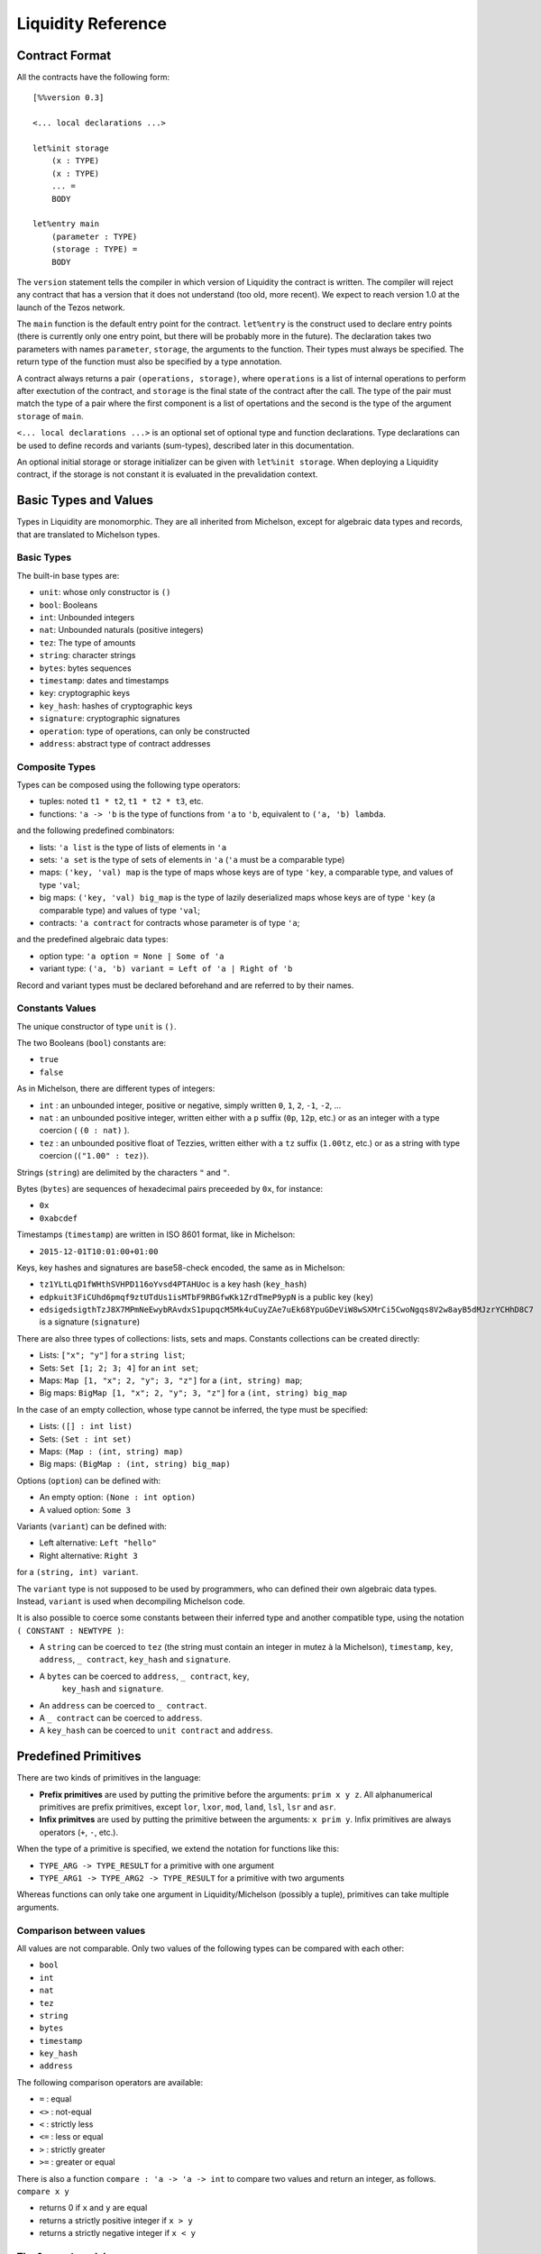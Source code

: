 


Liquidity Reference
===================

Contract Format
---------------

All the contracts have the following form::

 [%%version 0.3]
 
 <... local declarations ...>
 
 let%init storage
     (x : TYPE)
     (x : TYPE)
     ... =
     BODY
 
 let%entry main
     (parameter : TYPE)
     (storage : TYPE) =
     BODY


The ``version`` statement tells the compiler in which version of
Liquidity the contract is written. The compiler will reject any
contract that has a version that it does not understand (too old, more
recent). We expect to reach version 1.0 at the launch of the Tezos
network.

The ``main`` function is the default entry point for the contract.
``let%entry`` is the construct used to declare entry points (there is
currently only one entry point, but there will be probably more in the
future).  The declaration takes two parameters with names
``parameter``, ``storage``, the arguments to the function. Their types must
always be specified. The return type of the function must also be
specified by a type annotation.

A contract always returns a pair ``(operations, storage)``, where
``operations`` is a list of internal operations to perform after
exectution of the contract, and ``storage`` is the final state of the
contract after the call. The type of the pair must match the type of a
pair where the first component is a list of opertations and the second
is the type of the argument ``storage`` of ``main``.

``<... local declarations ...>`` is an optional set of optional type and
function declarations. Type declarations can be used to define records
and variants (sum-types), described later in this documentation.

An optional initial storage or storage initializer can be given with
``let%init storage``. When deploying a Liquidity contract, if the
storage is not constant it is evaluated in the prevalidation context.

Basic Types and Values
----------------------

Types in Liquidity are monomorphic. They are all inherited from
Michelson, except for algebraic data types and records, that are
translated to Michelson types.

Basic Types
~~~~~~~~~~~

The built-in base types are:

- ``unit``: whose only constructor is ``()``
- ``bool``: Booleans
- ``int``: Unbounded integers
- ``nat``: Unbounded naturals (positive integers)
- ``tez``: The type of amounts
- ``string``: character strings
- ``bytes``: bytes sequences
- ``timestamp``: dates and timestamps
- ``key``: cryptographic keys
- ``key_hash``: hashes of cryptographic keys
- ``signature``: cryptographic signatures
- ``operation``: type of operations, can only be constructed
- ``address``: abstract type of contract addresses

Composite Types
~~~~~~~~~~~~~~~
  
Types can be composed using the following type operators:

- tuples: noted ``t1 * t2``, ``t1 * t2 * t3``, etc.
- functions: ``'a -> 'b`` is the type of functions from ``'a`` to
  ``'b``, equivalent to ``('a, 'b) lambda``.

and the following predefined combinators:
  
- lists: ``'a list`` is the type of lists of elements in ``'a``
- sets: ``'a set`` is the type of sets of elements in ``'a`` (``'a`` must be a comparable type)
- maps: ``('key, 'val) map`` is the type of maps whose keys are of type
  ``'key``, a comparable type, and values of type ``'val``;
- big maps: ``('key, 'val) big_map`` is the type of lazily
  deserialized maps whose keys are of type ``'key`` (a comparable
  type) and values of type ``'val``;
- contracts: ``'a contract`` for contracts whose parameter is of type ``'a``;
  
and the predefined algebraic data types:

- option type: ``'a option = None | Some of 'a``
- variant type: ``('a, 'b) variant = Left of 'a | Right of 'b``

Record and variant types must be declared beforehand and are referred
to by their names.


Constants Values
~~~~~~~~~~~~~~~~

The unique constructor of type ``unit`` is ``()``.

The two Booleans (``bool``) constants are:

* ``true``
* ``false``

As in Michelson, there are different types of integers:

* ``int`` : an unbounded integer, positive or negative, simply written
  ``0``, ``1``, ``2``, ``-1``, ``-2``, ...
* ``nat`` : an unbounded positive integer, written either with a ``p``
  suffix (``0p``, ``12p``, etc.) or as an integer with a type coercion
  ( ``(0 : nat)`` ).
* ``tez`` : an unbounded positive float of Tezzies, written either
  with a ``tz`` suffix (``1.00tz``, etc.) or as a string with type
  coercion (``("1.00" : tez)``).

Strings (``string``) are delimited by the characters ``"`` and ``"``.

Bytes (``bytes``) are sequences of hexadecimal pairs preceeded by ``0x``, for
instance:

* ``0x``
* ``0xabcdef``

Timestamps (``timestamp``) are written in ISO 8601 format, like in Michelson:

* ``2015-12-01T10:01:00+01:00``

Keys, key hashes and signatures are base58-check encoded, the same as in Michelson:

* ``tz1YLtLqD1fWHthSVHPD116oYvsd4PTAHUoc`` is a key hash (``key_hash``)
* ``edpkuit3FiCUhd6pmqf9ztUTdUs1isMTbF9RBGfwKk1ZrdTmeP9ypN`` is a public
  key (``key``)
*
  ``edsigedsigthTzJ8X7MPmNeEwybRAvdxS1pupqcM5Mk4uCuyZAe7uEk68YpuGDeViW8wSXMrCi5CwoNgqs8V2w8ayB5dMJzrYCHhD8C7`` is a signature (``signature``)

There are also three types of collections: lists, sets and
maps. Constants collections can be created directly:

* Lists: ``["x"; "y"]`` for a ``string list``;
* Sets: ``Set [1; 2; 3; 4]`` for an ``int set``;
* Maps: ``Map [1, "x"; 2, "y"; 3, "z"]`` for a ``(int, string) map``;
* Big maps: ``BigMap [1, "x"; 2, "y"; 3, "z"]`` for a ``(int, string) big_map``

In the case of an empty collection, whose type cannot be inferred, the type must be specified:

* Lists: ``([] : int list)``
* Sets: ``(Set : int set)``
* Maps: ``(Map : (int, string) map)``
* Big maps: ``(BigMap : (int, string) big_map)``

Options (``option``) can be defined with:

* An empty option: ``(None : int option)``
* A valued option: ``Some 3``

Variants (``variant``) can be defined with:

* Left alternative: ``Left "hello"``
* Right alternative: ``Right 3``

for a ``(string, int) variant``.

The ``variant`` type is not supposed to be used by programmers, who
can defined their own algebraic data types. Instead, ``variant`` is
used when decompiling Michelson code.

It is also possible to coerce some constants between their inferred
type and another compatible type, using the notation
``( CONSTANT : NEWTYPE )``:

* A ``string`` can be coerced to ``tez`` (the string must contain an
  integer in mutez à la Michelson), ``timestamp``, ``key``,
  ``address``, ``_ contract``, ``key_hash`` and ``signature``.
* A ``bytes`` can be coerced to ``address``, ``_ contract``, ``key``,
   ``key_hash`` and ``signature``.
* An ``address`` can be coerced to ``_ contract``.
* A ``_ contract`` can be coerced to ``address``.
* A ``key_hash`` can be coerced to ``unit contract`` and ``address``.


Predefined Primitives
---------------------

There are two kinds of primitives in the language:

* **Prefix primitives** are used by putting the primitive before the
  arguments: ``prim x y z``. All alphanumerical primitives are prefix
  primitives, except ``lor``, ``lxor``, ``mod``, ``land``, ``lsl``,
  ``lsr`` and ``asr``.
* **Infix primitves** are used by putting the primitive between the
  arguments: ``x prim y``. Infix primitives are always operators
  (``+``, ``-``, etc.).

When the type of a primitive is specified, we extend the notation for
functions like this:

* ``TYPE_ARG -> TYPE_RESULT`` for a primitive with one argument
* ``TYPE_ARG1 -> TYPE_ARG2 -> TYPE_RESULT`` for a primitive with two arguments

Whereas functions can only take one argument in Liquidity/Michelson
(possibly a tuple), primitives can take multiple arguments.

Comparison between values
~~~~~~~~~~~~~~~~~~~~~~~~~

All values are not comparable. Only two values of the following types
can be compared with each other:

* ``bool``
* ``int``
* ``nat``
* ``tez``
* ``string``
* ``bytes``
* ``timestamp``
* ``key_hash``
* ``address``

The following comparison operators are available:

* ``=`` : equal
* ``<>`` : not-equal
* ``<`` : strictly less
* ``<=`` : less or equal
* ``>`` : strictly greater
* ``>=`` : greater or equal

There is also a function ``compare : 'a -> 'a -> int`` to compare two
values and return an integer, as follows. ``compare x y``

* returns 0 if ``x`` and ``y`` are equal
* returns a strictly positive integer if ``x > y``
* returns a strictly negative integer if ``x < y``

The ``Current`` module
~~~~~~~~~~~~~~~~~~~~~~

* ``Current.balance: unit -> tez``: returns the balance of the current
  contract. The balance contains the amount of tez that was sent by
  the current operation. It is translated to ``BALANCE`` in Michelson.

  Example::

    let bal = Current.balance() in
    ...
    
* ``Current.time: unit -> timestamp``: returns the timestamp of the
  block in which the transaction is included. This value is chosen by
  the baker that is including the transaction, so it should not be
  used as a reliable source of alea.  It is translated to ``NOW`` in
  Michelson.

  Example::
    
    let now = Current.time () in
    ...
    
* ``Current.amount: unit -> tez``: returns the amount of tez
  transferred by the current operation (standard or internal
  transaction). It is translated to ``AMOUNT`` in Michelson.

  Example::

    let received = Current.amount() in
    ...
    
* ``Current.gas: unit -> nat``: returns the amount of gas available to
  execute the rest of the transaction. It is translated to
  ``STEPS_TO_QUOTA`` in Michelson.

  Example::

    let remaining_gas = Current.gas () in
    if remaining_gas < 1000p then
      Current.failwith ("Not enough gas", remaining_gas);
    ...
  
* ``Current.source: unit -> address``: returns the address that
  initiated the current transaction in the blockchain. It is the same
  one for all the operations in the transaction, standard and
  internal. It is the address that paid the fees and storage cost, and
  signed the operation on the blockchain. It is translated to
  ``SOURCE`` in Michelson.

  Example::

    let addr = Current.source () in
    ...
    
* ``Current.sender: unit -> address``: returns the address that
  initiated the current operation. It is the same as the source for
  the toplevel operation, but it is the originating contract for
  internal operations. It is translated to ``SENDER`` in Michelson.

  Example::

    let addr = Current.sender () in
    ...
    
* ``failwith`` or ``Current.failwith: 'a -> 'b``: makes the current
  transaction and all its internal transactions fail. No modification
  is done to the context. The argument can be any value (often a
  string and some argument), the system will display it to explain why
  the transaction failed.

  Example::

    let remaining_gas = Current.gas () in
    if remaining_gas < 1000p then
      Current.failwith ("Not enough gas", remaining_gas);
    ...
  
Operations on tuples
~~~~~~~~~~~~~~~~~~~~

* ``get t n``, ``Array.get t n`` and ``t.(n)`` where ``n`` is a
  constant positive-or-nul int: returns the ``n``-th element of the
  tuple ``t``. Tuples are translated to Michelson by pairing on the
  right, i.e. ``(a,b,c,d)`` becomes ``(a, (b, (c, d)))``. In this
  example, ``a`` is the ``0``-th element.

  Example::

    let x = (1, 2, 3, 4) in
    let car = x.(0) in
    let cdr = x.(1) in
    if car <> 1 || car <> 2 then failwith "Error !";
  
* ``set t n x``, ``Array.set t n x`` and ``t.(n) <- x`` where ``n`` is
  constant positive-or-nul int: returns the tuple where the ``n``-th element
  has been replaced by ``x``.

  Example::

    let x = (1,2,3,4) in
    let x0 = x.(0) <- 10 in
    let x1 = x0.(1) <- 11 in
    if x1 <> (10, 11, 3, 4) then failwith "Error !";

  
Operations on numeric values
~~~~~~~~~~~~~~~~~~~~~~~~~~~~

* ``+``: Addition. With the following types:
  
  * ``tez -> tez -> tez``
  * ``nat -> nat -> nat``
  * ``int|nat -> int|nat -> int``
  * ``timestamp -> int|nat -> timestamp``
  * ``int|nat -> timestamp -> timestamp``
    
    It is translated to ``ADD`` in Michelson.
    
* ``-``: Substraction. With the following types:
  
  * ``tez -> tez -> tez``
  * ``int|nat -> int|nat -> int``
  * ``timestamp -> int|nat -> timestamp``
  * ``timestamp -> timestamp -> int``
  * ``int|nat -> int`` (unary negation)
  
    It is translated to ``SUB`` (or ``NEG`` for unary negation) in
    Michelson.

* ``*``: Multiplication. With the following types:

  * ``nat -> tez -> tez``
  * ``tez -> nat -> tez``
  * ``nat -> nat -> nat``
  * ``nat|int -> nat|int -> int``

    It is translated to ``MUL`` in Michelson.

    Example::

      (* conversion from nat to tez *)
      let v = 1000p in
      let amount = v * 1tz in
      ...

* ``/``: Euclidian division. With the following types:

  * ``nat -> nat -> ( nat * nat ) option``
  * ``int|nat -> int|nat -> ( int *  nat ) option``
  * ``tez -> nat -> ( tez * tez ) option``
  * ``tez -> tez -> ( nat * tez ) option``
  
    It is translated to ``EDIV`` in Michelson.

    Example::

      (* conversion from tez to nat *)
      let v = 1000tz in
      let (nat, rem_tez) = v / 1tz in
      ...
    
* ``~-``: Negation. Type: ``int|nat -> int``
  
    It is translated to ``NEG`` in Michelson.
  
* ``lor``, ``or`` and ``||``: logical OR with the following types:

  * ``bool -> bool -> bool``
  * ``nat -> nat -> nat``
  
    It is translated to ``OR`` in Michelson.
    
* ``&``, ``land`` and ``&&``: logical AND with the following types:

  * ``bool -> bool -> bool``
  * ``nat|int -> nat -> nat``
  
    It is translated to ``AND`` in Michelson.

* ``lxor``, ``xor``: logical exclusive OR with the following types:

  * ``bool -> bool -> bool``
  * ``nat -> nat -> nat``
  
    It is translated to ``XOR`` in Michelson.
    
* ``not``: logical NOT

  * ``bool -> bool``
  * ``nat|int -> int`` (two-complement with sign negation)

    It is translated to ``NOT`` in Michelson.

* ``abs``: Absolute value. Type ``int -> int``

    It is translated to ``ABS; INT`` in Michelson.

* ``is_nat``: Maybe positive. Type ``int -> nat option``. It is
  translated to ``IS_NAT`` in Michelson.

    Instead of using ``is_nat``, it is recommended to use a specific form
    of pattern matching::

      match%nat x with
      | Plus x -> ...
      | Minus x -> ...

* ``int``: To integer. Type ``nat -> int``

    It is translated to ``INT`` in Michelson.

* ``>>`` and ``lsr`` : Logical shift right. Type ``nat -> nat -> nat``

    It is translated to ``LSR`` in Michelson.

* ``<<`` and ``lsl`` : Logical shift left. Type ``nat -> nat -> nat``

    It is translated to ``LSL`` in Michelson.


Operations on contracts
~~~~~~~~~~~~~~~~~~~~~~~

* ``Contract.call: 'a contract -> tez -> 'a -> operation``. Forge an
  internal transaction. It is translated to ``TRANSFER_TOKENS`` in
  Michelson.

  Example::

    let contract =  (tz1... : unit contract) in
    let op = Contract.call contract 1000tz () in
    ...
    ([op], storage)
  
* ``Account.create: key_hash -> key_hash option -> bool -> tez ->
  operation * address``. Forge an operation to create a new
  (originated) account and returns its address. It is translated to
  ``CREATE_ACCOUNT`` in Michelson.

  Example::

    let not_delegatable = false in
    let (op, addr) =
      Account.create manager (Some delegate) not_delegatable 100tz
    in
    ...
    ([op], storage)
  
* ``Account.default: key_hash -> unit contract``. Returns the contract
  associated to the given ``key_hash``. Since this contract is not
  originated, it cannot contains code, so transfers to it cannot
  fail. It is translated to ``IMPLICIT_ACCOUNT`` in Michelson.

  Example::

    let key = edpk... in
    let key_hash = Crypto.hash_key key in
    let contract = Account.default key_hash in
    ...
  
* ``Contract.set_delegate: key_hash option -> operation``. Forge a
  delegation operation for the current contract. A ``None`` argument
  means that the contract should have no delegate (it falls back to
  its manager). The delegation operation will only be executed in an
  internal operation if it is returned at the end of the ``%entry``
  function. It is translated to ``SET_DELEGATE`` in Michelson.

  Example::

    let op1 = Contract.set_delegate (Some tz1...) in
    let op2 = Contract.set_delegate None in
    ...
    ([op1;op2], storage)
  
* ``Contract.address: _ contract -> address`` . Returns the address of
  a contract. It is translated to ``ADDRESS`` in Michelson.

  Example::

    let addr = Contract.address (Contract.self ()) in
    let map = Map.add addr contract map in
    ...
  
* ``Contract.at: address -> 'a contract option``. Returns the contract
  associated with the address and type annotation, if any. Must be
  annotated with the type of the contract. It is translated to
  ``CREATE_CONTRACT`` in Michelson.

  Example::

    match (Contract.at addr : (bool contract) option) with
    | None -> failwith ("Cannot recover bool contract from:", addr)
    | Some contract -> ...
  
    
* ``Contract.self: unit -> 'a contract``. Returns the current
  executing contract. It is translated to ``SELF`` in Michelson.

  Example::

    let contract = Contract.self () in
    ...
  
* ``Contract.create: key_hash -> key_hash option -> bool -> bool ->
  tez -> 'storage -> ('param -> 'storage -> operation list * 'storage)
  -> (operation, address)``. Forge an operation to originate a
  contract with code. The contract is only created when the operation
  is executed, so it must be returned by the transaction. Note that
  the code must be specified as an inline function with two arguments
  ``parameter`` and ``storage`` with type annotations. It is
  translated to ``CREATE_CONTRACT`` in Michelson.
  ``Contract.create manager delegate_opt spendable delegatable
  initial_amount (fun ... -> <code> )`` forges an operation with
  manager ``manager``, optional delegate ``delegate``, Boolean
  spendable flag ``spendable``, Boolean delegatable flag
  ``delegatable`` and initial balance ``initial_amount``.


  Example::

    let delegatable = true in
    let spendable = false in
    let contract_storage = (10tz,"Hello") in
    let (op, addr) =
       Contract.create manager (Some delegate) spendable delegatable
         10tz contract_storage
         (fun (parameter:string) (storage: tez * string) ->
         ...)
    in

    (* THIS WILL FAIL UNTIL THE OPERATION IS EXECUTED *)
    let new_contract = (Contract.at addr : string contract option) in
    ...
    ( [op], storage )
    
Cryptographic operations
~~~~~~~~~~~~~~~~~~~~~~~~
              
* ``Crypto.blake2b: bytes -> bytes``. Computes the cryptographic hash of
  a bytes with the cryptographic Blake2b function. It is translated to
  ``BLAKE2B`` in Michelson.

  Example::

    let hash = Crypto.blake2b (Bytes.pack map) in
    ...
  
* ``Crypto.sha256: bytes -> bytes``. Computes the cryptographic hash
  of a bytes with the cryptographic Sha256 function. It is translated
  to ``SHA256`` in Michelson.

  Example::

    let hash = Crypto.sha256 (Bytes.pack map) in
    ...
  
* ``Crypto.sha512: bytes -> bytes``. Computes the cryptographic hash of
  a bytes with the cryptographic Sha512 function. It is translated to ``SHA512`` in Michelson.

  Example::

    let hash = Crypto.sha512 (Bytes.pack map) in
    ...

  
* ``Crypto.hash_key: key -> key_hash``. Hash a public key and encode
  the hash in B58check. It is translated to ``HASH_KEY`` in Michelson.

  Example::

    let key_hash = Crypto.hash_key edpk1234... in
    let contract = Account.default key_hash in
    ...

  
* ``Crypto.check: key -> signature -> bytes -> bool``. Check that the
  signature corresponds to signing the sequence of bytes with the
  public key. It is translated to ``CHECK_SIGNATURE`` in Michelson.

  Example::

    let bytes = Crypto.blake2b (Bytes.pack param) in
    if not (Crypto.check key signature bytes) then
      failwith "You are not allowed to do that";
    ...
  
Operations on bytes
~~~~~~~~~~~~~~~~~~~
              
* ``Bytes.pack: 'a -> bytes``. Serialize any data to a binary
  representation in a sequence of bytes. It is translated to ``PACK``
  in Michelson.

  Example::

    let s = Bytes.pack [1; 2; 3; 4; 5] in
    let hash = Crypto.sha256 s in
    ...
  
* ``Bytes.unpack: bytes -> 'a option``. Deserialize a sequence of
  bytes to a value from which it was serialized. The expression must
  be annotated with the (option) type that it should return. It is
  translated to ``UNPACK`` in Michelson.

  Example::

    let s = Bytes.pack (1, 2, 3, 4) in
    let t = (Bytes.unpack s : (int * int * int * int) option) in
    match t with
    | None -> then failwith "bad unpack"
    | Some t ->
      if t.(0) <> 1 then failwith "bad unpack";
      ...
  
* ``Bytes.length`` or ``Bytes.size: bytes -> nat``. Return the size of
  the sequence of bytes. It is translated to ``SIZE`` in Michelson.

  Example::

    let s = Bytes.pack (1, 2, 3, 4) in
    let n = Bytes.length s in
    if n > 10p then failwith "serialization too long";
    ...
    
* ``Bytes.concat: bytes list -> bytes``. Append all the sequences of
  bytes of a list into a single sequence of bytes. It is translated to
  ``CONCAT`` in Michelson.

  Example::

    let s = Bytes.concat [ 0x616161; 0x616161 ] in
    if Bytes.length s <> 6 then failwith "bad concat !";
    ...
  
* ``Bytes.slice`` or ``Bytes.sub" of type ``nat -> nat -> bytes ->
  bytes option``. Extract a sequence of bytes within another sequence
  of bytes. ``None`` means that the position or length was invalid. It
  is translated to ``SLICE`` in Michelson.

  Example::

    let b = 0x616161 in
    let s = Bytes.concat [ b; b ] in
    let b' = Bytes.sub 3p 3p in
    match b' with
    | None -> failwith "Bad concat or sub !"
    | Some b' ->
      if b <> b' then failwith "Bad concat or sub !";
      ...
  
* ``( @ ) : bytes -> bytes -> bytes``. Append two sequences of bytes into a
  single sequence of bytes. ``b1 @ b2`` is syntactic sugar for ``Bytes.concat
  [b1; b2]``.

  Example::

    let b = 0x616161 in
    let s = b @ b in
    let b' = Bytes.sub 3p 3p in
    ...

Operations on strings
~~~~~~~~~~~~~~~~~~~~~

A string is a fixed sequence of characters. They are restricted to the
printable subset of 7-bit ASCII, plus some escaped characters (``\n``,
``\t``, ``\b``, ``\r``, ``\\``, ``\"``).


* ``String.length`` or ``String.size`` of type ``string ->
  nat``. Return the size of the string in characters. It is translated
  to ``SIZE`` in Michelson.

  Example::

    let s = "Hello world" in
    let len = String.length s in
    ...
  
* ``String.slice`` or ``String.sub`` with type ``nat -> nat -> string
  -> string option``. Return a substring of a string at the given
  position with the specified length, or ``None`` if invalid. It is
  translated to ``SLICE`` in Michelson.

  Example::

    let s = "Hello world" in
    let world = String.sub 6p 5p s in
    ...

* ``String.concat: string list -> string``. Append all strings of a
  list into a single string. It is translated to ``CONCAT`` in
  Michelson.

  Example::

    let s = String.concat [ "Hello"; " "; "World" ] in
    ...
  
* ``( @ ) : string -> string -> string``. Append two strings into a single
  string. ``s1 @ s2`` is syntactic sugar for ``String.concat
  [s1; s2]``.

  Example::

    let s = "Hello " @ "World" in
    ...

Operations on lambdas
~~~~~~~~~~~~~~~~~~~~~

* ``Lambda.pipe`` or ``( |> )`` of type ``'a -> ('a -> 'b) -> 'b`` or ``'a
  -> ('a,'b) closure -> 'b``. Applies a function or closure to its
  argument.

   Example::
     
     let square (x : int) = x * x in
     let x = 23 |> square in
     let y = square 23 in (* this is the same as x *)
     ...

Operations on lists              
~~~~~~~~~~~~~~~~~~~

Lists are immutable data structures containing values (of any type)
that can only be accessed in a sequential order. Since they are
immutable, all **modification** primitives return a new list, and the
list given in argument is unmodified.

* ``( :: ) : 'a -> 'a list -> 'a list`` Add a new element at the head
  of the list. The previous list becomes the tail of the new list.  It
  is translated to ``CONS`` in Michelson.

  Example::

    let new_list = "Hello" :: old_list in
    ...

* ``List.rev : 'a list -> 'a list`` Return the list in the reverse order.

  Example::

    let list = List.rev [7; 5; 10] in
    (* list = [10; 5; 7] *)
    ...
  
* ``List.length`` or ``List.size: 'a list -> nat``. Return the length
  of the list. It is translated to ``SIZE`` in Michelson.

  Example::

    let size = List.length [10; 20; 30; 40] in
    (* size = 4 *)
    ...
  
* ``List.iter: ('a -> unit) -> 'a list -> unit``. Iter the function on
  all the elements of a list. Since no value can be returned, it can
  only be used for side effects, i.e. to fail the transaction.  It is
  translated to ``ITER`` in Michelson.

  Example::

    List.iter (fun x ->
      if x < 10tz then failwith "error, element two small")
      list;
    ...
  
* ``List.fold: ('elt * 'acc -> unit) -> 'elt list -> 'acc ->
  'acc``. Iter on all elements of a list, while modifying an
  accumulator. It is translated to ``ITER`` in Michelson.

  Example::

    let sum = List.fold (fun (elt, acc) ->
       ele + acc
       ) [1; 2; 3; 4; 5] 0
    in
    ...

* ``List.map: ('a -> 'b) -> 'a list -> 'b list``. Return a
  list with the result of applying the function on each element of the
  list. It is translated to ``MAP`` in Michelson.

  Example::

    let list = List.map (fun x ->
      x + 1
      ) list in
    ...
  
* ``List.map_fold: ('a * 'acc -> 'b * 'acc) -> 'a list -> 'acc
  -> 'b list * 'acc``.  Return a list with the result of applying the
  function on each element of the list, plus an accumulator. It is
  translated to ``MAP`` in Michelson.

  Example::

    let (list, acc) = List.map_fold (fun (elt, acc) ->
       ( ele+1, ele+acc )
       ) [1; 2; 3; 4; 5] 0 in
    ...
  
Operations on sets
~~~~~~~~~~~~~~~~~~

Sets are immutable data structures containing uniq values (a
comparable type). Since they are immutable, all **modification**
primitives return a new updated set, and the set given in argument is
unmodified.

* ``Set.update: 'a -> bool -> 'a set -> 'a set``. Update a set for a
  particular element. If the boolean is ``true``, the element is
  added. If the boolean is ``false``, the element is removed. It is
  translated to ``UPDATE`` in Michelson.

  Example::

    let my_set = Set.update 3 true my_set in (* add 3 *)
    let my_set = Set.update 10 false my_set in (* remove 10 *)
    ...
  
* ``Set.add: 'a -> 'a set -> 'a set`` . Add an element to a set, if
  not present. ``Set.add x s`` is syntactic sugar for ``Set.update
  x true s``.

  Example::

    let my_set = Set.add 3 my_set in
    ...
  
* ``Set.remove: 'a -> 'a set -> 'a set``. Remove an element to a
  set, if present. ``Set.remove x s`` is syntactic sugar for ``Set.update
  x false s``.

  Example::

    let my_set = Set.remove 10 my_set in
    ...
  
* ``Set.mem: 'a -> 'a set -> bool``. Return ``true`` if the element is
  in the set, ``false`` otherwise. It is translated to ``MEM`` in
  Michelson.

  Example::

    if not ( Set.mem 3 my_set ) then
      failwith "Missing integer 3 in int set";
    ...
  
* ``Set.cardinal`` or ``Set.size`` with type ``'a set -> nat``. Return
  the number of elements in the set. It is translated to ``SIZE`` in
  Michelson.

  Example::

    let cardinal = Set.size my_set in
    if cardinal < 10p then failwith "too few elements";
    ...
  
* ``Set.iter: ('ele -> unit) -> 'ele set -> unit``. Apply a function
  on all elements of the set. Since no value can be returned, it can
  only be used for side effects, i.e. to fail the transaction.  It is
  translated to ``ITER`` in Michelson.
  
  Example::

    Set.iter (fun ele ->
      if ele < 0 then failwith "negative integer") my_set;
    ...
  
* ``Set.fold: ('ele * 'acc -> unit) -> 'ele set -> 'acc ->
  'acc``. Apply a function on all elements of the set, updating an
  accumulator and returning it at the end. It is translated to
  ``ITER`` in Michelson.

  Example::

    (* compute the sum of elements *)
    let sum = Set.fold (fun (ele, acc) ->
      ele + acc
      ) my_set
    in
    ...
  
* ``Set.map: ('src -> 'dst) -> 'src set -> 'dst set``. Return a set
  where all elements are the result of applying the function on the
  elements of the former set. It is translated to ``MAP`` in
  Michelson.

  Example::
    
    let set_plus_one = Set.map (fun x -> x + 1) my_set in
    ...
  
* ``Set.map_fold: ('src * 'acc -> 'dst * 'acc) -> 'src set -> 'acc ->
  'dst set * 'acc``.  Apply a function on all the elements of a set,
  return a new set with the results of the function, and an
  accumulator updated at each step. It is translated to ``MAP``
  in Michelson.

  Example::

    let (negated_set, min_elt) = Set.map_fold (fun (ele, acc) ->
       let acc = match acc with
         | None -> Some ele
         | Some acc -> Some (if acc > ele then ele else acc)
       in
       let negated_ele = - ele in
       (negated_ele, acc)
       ) my_set None
    in
    ...
    
Operations on maps
~~~~~~~~~~~~~~~~~~

Maps are immutable data structures containing associations between
keys (a comparable type) and values (any type). Since they are
immutable, all **modification** primitives return a new updated map,
and the map given in argument is unmodified.
  
* ``Map.add: 'key -> 'val -> ('key, 'val) map -> ('key, 'val)
  map``. Return a map with a new association between a key and a
  value. If an association previously existed for the same key, it is
  not present in the new map. It is translated with ``UPDATE`` in
  Michelson.

  Example::

    let map = ( Map : (int, string) map ) in
    let map = Map.add 1 "Hello" map in
    let map = Map.add 2 "World" map in
    ...

* ``Map.remove: 'key -> ('key,'val) map -> ('key,'val) map``. Return a
  map where any associated with the key has been removed. It is
  translated with ``UPDATE`` in Michelson.

  Example::

    let new_map = Map.remove param old_map in
    ...

* ``Map.find: 'key -> ('key,'val) map -> 'val option``. Return the
  value associated with a key in the map. It is translated to ``GET``
  in Michelson.

  Example::

    let v = match Map.find param my_map with
      | None -> failwith ("param is not in the map", param)
      | Some v -> v
    in
    ...

* ``Map.update: 'key -> 'val option -> ('key,'val) map -> ('key,'val)
  map``. Return a new map where the association between the key and
  the value has been removed (case ``None``) or added/updated (case
  ``Some v``). It is translated to ``UPDATE`` in Michelson.

  Example::

    let new_map = Map.update key None old_map in (* removed *)
    let new_map = Map.update key (Some v) new_map in (* added *)
    ...
  
* ``Map.mem: 'key -> ('key, 'val) map -> bool``. Return ``true`` if an
  association exists in the map for the key, ``false`` otherwise. It
  is translated to ``MEM`` in Michelson.

  Example::

    let sender = Current.sender () in
    if not ( Map.mem sender owners_map ) then
      failwith ("not allowed", sender);
    ...

* ``Map.cardinal`` or ``Map.size`` with type ``('key,'val) map ->
  nat``. Return the number of associations (i.e. uniq keys) in the
  map. It is translated to ``SIZE`` in Michelson.

  Example::

    if Map.size owners = 0p then
      failwith "you cannot remove all owners";
    ...
  
* ``Map.iter: ('key * 'val -> unit) -> ('key,'val) map ->
  unit``. Apply a function on all associations in the map. Since no
  value can be returned, it can only be used for side effects, i.e. to
  fail the transaction. It is translated to ``ITER`` in Michelson.

  Example::

    Map.iter (fun (_, val) ->
      if val < 0 then
        failwith "No option should be negative"
      ) map;
    ...

* ``Map.fold: (('key * 'val) * 'acc -> unit) -> ('key,'val) map ->
  'acc -> 'acc``. Apply a function on all associations of the map,
  updating and returning an accumulator. It is translated to ``ITER``
  in Michelson.

  Example::

    let sum_vals = Map.fold (fun ((key, _), acc) ->
      acc + key
      ) map 0p
    in
    ...

* ``Map.map: ('key * 'src -> 'dst) -> ('key,'src) map -> ('key,'dst)
  map``. Apply a function on all associations of a map, and return a
  new map where keys are now associated with the return values of the
  function. It is translated to ``MAP`` in Michelson.

  Example::

    let negated_values = Map.map (fun (_key, val) ->
      - val
      ) map
    in
    ...

* ``Map.map_fold: (('key * 'src) * 'acc -> 'dst * 'acc) -> ('key,'src)
  map -> 'acc -> ('key,'dst) map * 'acc``.  Apply a function on all
  associations of a map, returning both a new map and an updated
  accumulator. It is translated to ``MAP`` in Michelson.

  Example::

    let negated_values, min_key = Map.map_fold (fun x ->
      let ( (key, val) , acc ) = x in
      let acc = match acc with
        | None -> Some key
        | Some v -> if v < key then Some key else acc
      in
      ( - key, acc )
      ) map None
    in
    ...

  
Operations on Big maps
~~~~~~~~~~~~~~~~~~~~~~

Big maps are a specific kind of maps, optimized for storing. They can
be updated incrementally and scale to a high number of associations,
whereas standard maps will have an expensive serialization and
deserialization cost. You are limited by Michelson to one big map per
smart contract, that should appear as the first element of the
storage. Big maps cannot be iterated.

* ``Map.find: 'key -> ('key,'val) big_map -> 'val option``. Return the
  value associated with a key in the map. It is translated to ``GET``
  in Michelson.

  Example::

    let v = match Map.find param my_map with
      | None -> failwith ("param is not in the map", param)
      | Some v -> v
    in
    ...

* ``Map.update: 'key -> 'val option -> ('key,'val) big_map -> ('key,'val)
  big_map``. Return a new map where the association between the key and
  the value has been removed (case ``None``) or added/updated (case
  ``Some v``). It is translated to ``UPDATE`` in Michelson.

  Example::

    let new_map = Map.update key None old_map in (* removed *)
    let new_map = Map.update key (Some v) new_map in (* added *)
    ...
  
* ``Map.mem: 'key -> ('key, 'val) big_map -> bool``. Return ``true`` if an
  association exists in the map for the key, ``false`` otherwise. It
  is translated to ``MEM`` in Michelson.

  Example::

    let sender = Current.sender () in
    if not ( Map.mem sender owners_map ) then
      failwith ("not allowed", sender);
    ...

* ``Map.add: 'key -> 'val -> ('key, 'val) big_map -> ('key, 'val)
  big_map``. Syntactic sugar for ``Map.update (Some ...)``.

* ``Map.remove: 'key -> ('key,'val) big_map -> ('key,'val) big_map``.
   Syntactic sugar for ``Map.update None``.

Operations on generic collections
~~~~~~~~~~~~~~~~~~~~~~~~~~~~~~~~~

These primitives should not be used directly in Liquidity. They are
only used by the decompiler. They are automatically replaced during
typing by the corresponding primitive for the collection of the
argument (in either ``List``, ``Set``, ``Map``, ``String`` or
``Bytes``). However, they can be used to write some polymorphic code on
collections.

* ``Coll.update`` 
* ``Coll.mem``    
* ``Coll.find``   
* ``Coll.size``   
* ``Coll.concat`` 
* ``Coll.slice``  
* ``Coll.iter``   
* ``Coll.fold``   
* ``Coll.map``    
* ``Coll.map_fold``


From Michelson to Liquidity
---------------------------

Here is a table of how Michelson instructions translate to Liquidity:

  
* ``ADDRESS``: ``Contract.address addr``
* ``AMOUNT``: ``Current.amount()``
* ``ABS``: ``match%nat x with Plus n -> | Minus n -> n``
* ``ADD``: ``x + y``
* ``AND``: ``x land y`` or ``x && y`` or ``x & y``
* ``BALANCE``: ``Current.balance()``
* ``BLAKE2B``: ``Crypto.blake2b bytes``
* ``CAR``: ``x.(0)``
* ``CDR``: ``x.(1)``
* ``CAST``: not available
* ``CHECK_SIGNATURE``: ``Crypto.check key sig bytes``
* ``COMPARE``: ``compare x y``
* ``CONCAT``: ``String.concat list`` or ``bytes.concat list``
* ``CONS``: ``x :: y``
* ``CONTRACT``
* ``CREATE_ACCOUNT``: ``Account.create``
* ``CREATE_CONTRACT``
* ``DIP``: automatic stack management
* ``DROP``: automatic stack management
* ``DUP``: automatic stack management
* ``EDIV``: ``x / y``
* ``EMPTY_MAP``: ``(Map : (int, string) map)``
* ``EMPTY_SET``: ``(Set : int set)``
* ``EQ``: ``x = y``
* ``EXEC``: ``x |> f`` or ``f x``
* ``FAILWITH``: ``Current.failwith``
* ``GE``: ``x >= y``
* ``GET``: ``Map.find key map``
* ``GT``: ``x > y``
* ``HASH_KEY``: ``Crypto.hash_key k``
* ``IF``: ``if COND_EXPR then EXPR_IF_TRUE else EXPR_IF_FALSE``
* ``IF_CONS``: ``match list with [] -> EXPR | head :: tail -> EXPR``
* ``IF_LEFT``: ``match variant with Left x -> EXPR | Right x -> EXPR``
* ``IF_NONE``: ``match option with None -> EXPR | Some x -> EXPR``
* ``IMPLICIT_ACCOUNT``: ``Account.default keyhash``
* ``INT``: ``int x``
* ``ISNAT``:``is_nat x`` or ``match%int x with Plus x -> ... | Minus y -> ...``
* ``ITER``: ``Loop.loop (fun x -> ...; (cond, x')) x0``
* ``LAMBDA``: ``fun x -> ...``
* ``LE``: ``x <= y``
* ``LEFT``: ``Left x``
* ``LOOP``: ``Loop.loop (fun x -> ...; (cond, x')) x0``
* ``LOOP_LEFT``: Not supported at the moment
* ``LSL``: ``x lsl y`` or ``x << y``
* ``LSR``: ``x lsr y`` or ``x >> y``
* ``LT``: ``x < y``
* ``MAP``: ``List.map``, ``Set.map``, ``Map.map``
* ``MEM``: ``Set.mem ele set``, ``Map.mem key map``
* ``MUL``: ``x * y``
* ``NEG``: ``~- x``
* ``NEQ``: ``x <> y``
* ``NIL``: ``( [] : int list)``
* ``NONE``: ``(None : int option)``
* ``NOT``: ``not x``
* ``NOW``: ``Current.time ()``
* ``OR``: ``x lor y``, or ``x || y``, or ``x or y``
* ``PACK``: ``Bytes.pack x``
* ``PAIR``: ``( x, y )``
* ``PUSH``: automatic stack management
* ``RENAME``: automatic annotations management
* ``RIGHT``: ``Right x``
* ``SENDER``: ``Current.sender()``
* ``SIZE``: ``List.size list``, ``String.size``, ``Bytes.size``, ``Set.size``
* ``SELF``: ``Contract.self ()``
* ``SET_DELEGATE``: ``Contract.set_delegate (Some keyhash)``
* ``SHA256``: ``Crypto.sha256 bytes``
* ``SHA512``: ``Crypto.sha512 bytes``
* ``SLICE``: ``String.sub pos len string`` or ``Bytes.sub``
* ``SOME``: ``Some x``
* ``SOURCE``: ``Current.source()``
* ``STEPS_TO_QUOTA``: ``Current.gas()``
* ``SUB``: ``x - y``
* ``SWAP``: automatic stack management
* ``TRANSFER_TOKENS``: ``Contract.call contract amount param``
* ``UNIT``: ``()``
* ``UNPACK``: ``(unpack bytes : int list option)``
* ``UPDATE``: ``Set.update key true set`` or ``Map.update key (Some val) map``
* ``XOR``: ``x lxor y``

Liquidity Grammar
-----------------

Toplevel:

* ``[%%version`` FLOAT ``]``
* ``let%init storage =`` Expression
* ``let%entry main (parameter:`` Type ``) (storage:`` Type ``) =`` Expression
* ``type`` LIDENT ``=`` Type
* ``type`` LIDENT ``= {`` [ LIDENT ``:`` Type ``;``]+ ``}``
* ``type`` LIDENT ``=`` [ ``|`` UIDENT ``of`` Type ]+

Expression:

* LIDENT
* UIDENT ``.`` LIDENT
* [LIDENT ``.``]+ LIDENT
* [LIDENT ``.``]+ LIDENT ``<-`` Expression
* ``(`` Expression `:` Type ``)``
* ``if`` Expression ``then`` Expression
* ``if`` Expression ``then`` Expression ``else`` Expression
* ``Contract.create`` Expression Expression Expression Expression
  Expression Expression ``(fun ( parameter:`` Type ``) (storage:``
  Type ``) ->`` Expression ``)``
* ``(Contract.at`` Expression ``:`` Type ``contract option)``
* ``(Bytes.unpack`` Expression ``:`` Type ``option )``
* ``let`` LIDENT ``=`` Expression ``in`` Expression
* ``let%inline`` LIDENT ``=`` Expression ``in`` Expression
* Expression ``;`` Expression
* ``Loop.loop (fun`` LIDENT ``->`` Expression ``)`` Expression
* Expression Expression
* ``match%nat`` Expression ``with | Plus`` LIDENT ``->`` Expression ``| Minus`` LIDENT ``->`` Expression
* ``match`` Expression ``with | Left`` LIDENT ``->`` Expression ``| Right`` LIDENT ``->`` Expression
* ``match`` Expression ``with | [] ->`` Expression ``|`` LIDENT ``::`` LIDENT ``->`` Expression
* ``match`` Expression ``with`` [ ``|`` Pattern ``->`` Expression ]*
* ``Left`` Expression
* ``Right`` Expression
* ``Some`` Expression
* Expression ``::`` Expression
* Constant

Pattern:

* UIDENT
* UIDENT LIDENT
* ``_``
* ``(`` LIDENT [``,`` LIDENT]* ``)``

Type:

* ``unit``
* ``bool``
* ``int``
* ``nat``
* ``tez``
* ``string``
* ``bytes``
* ``timestamp``
* ``key``
* ``key_hash``
* ``signature``
* ``operation``
* ``address``
* Type ``option``
* Type ``list``
* Type ``contract``
* Type ``set``
* ``(`` Type ``,`` Type ``) variant``
* ``(`` Type ``,`` Type ``) map``
* ``(`` Type ``,`` Type ``) big_map``
* Type [ ``*`` Type]+
* Type ``->`` Type
* ``_``
* LIDENT
  
Constant:

* ``tz1`` B58Char+(33)
* ``tz2`` B58Char+(33)
* ``tz3`` B58Char+(33)
* ``edpk`` B58Char+(50)
* ``sppk`` B58Char+(50)
* ``p2pk`` B58Char+(50)
* ``edsig`` B58Char+(94)
* ``p2sig`` B58Char+(93)
* ``spsig1`` B58Char+(93)
* ``KT1`` B58Char+(33)
* ``0x`` [HexChar HexChar]*
* ``true``
* ``false``
* DIGIT [DIGIT | ``_``]*
* DIGIT [DIGIT | ``_``]* ``p``
* DIGIT [DIGIT | ``_``]* [``.`` [DIGIT | ``_``]*]? ``tz``
* DAY [``T`` HOUR [ TIMEZONE ]?]?
* ``"`` CHAR* ``"``
* ``()``
* ``[`` Constant+`;` ``]``
* ``Map`` | ``Map`` ``[`` Constant+``;`` ``]``
* ``Set`` | ``Set`` ``[`` Constant+``;`` ``]``
* ``BigMap`` | ``BigMap`` ``[`` Constant+``;`` ``]``

B58Char:

* [ ``1``- ``9`` | ``A``-``H`` | ``J``-``N`` | ``P``-``Z`` | ``a``-``k`` | ``m``-``z`` ]


HexChar:

* [``0``-``9`` | ``A``-``F`` | ``a``-``f``]


LIDENT:

* [``a``-``z`` | ``_``] [``A``-``Z`` | ``a``-``z`` | ``_`` | ``'`` | ``0``-``9``]*


UIDENT:

* [``A``-``Z``] [``A``-``Z`` | ``a``-``z`` | ``_`` | ``'`` | ``0``-``9``]*


DIGIT:

* [``0``-``9``]


DAY:

* DIGIT+(4) ``-`` DIGIT+(2) ``-`` DIGIT+(2)


HOUR:

* DIGIT+(2) ``:`` DIGIT+(2) [``:`` DIGIT+(2)]?

TIMEZONE:

* ``+`` DIGIT+(2) ``:`` DIGIT+(2)
* ``Z``
